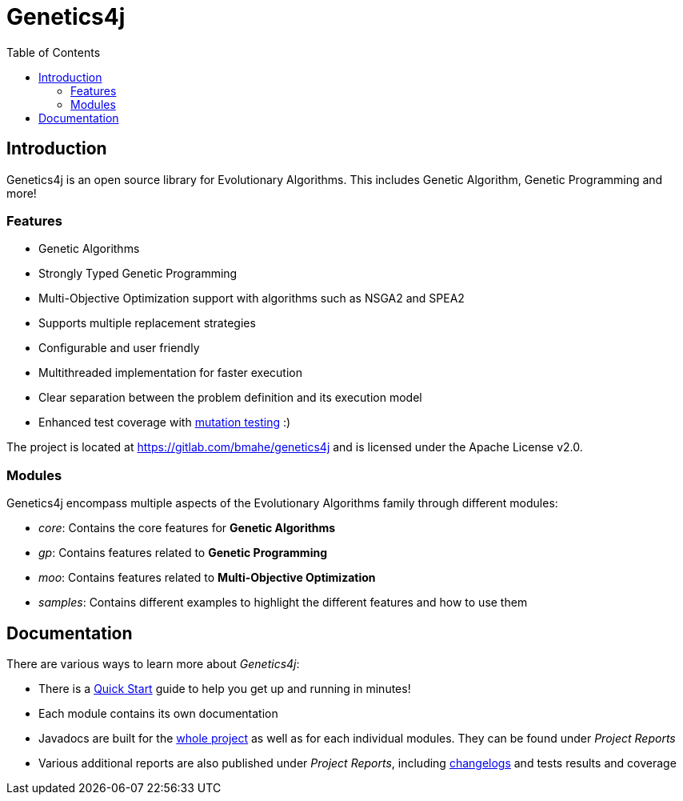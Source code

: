 = Genetics4j
:stem:
:toc:
:docinfo:
:sourcedir: ../../../samples/src/main/java
:outdir: ../../../target/site
:icons: font

== Introduction

Genetics4j is an open source library for Evolutionary Algorithms. This includes Genetic Algorithm, Genetic Programming and more!

=== Features

* Genetic Algorithms
* Strongly Typed Genetic Programming
* Multi-Objective Optimization support with algorithms such as NSGA2 and SPEA2
* Supports multiple replacement strategies
* Configurable and user friendly
* Multithreaded implementation for faster execution
* Clear separation between the problem definition and its execution model
* Enhanced test coverage with link:https://en.wikipedia.org/wiki/Mutation_testing[mutation testing] :)


The project is located at https://gitlab.com/bmahe/genetics4j and is licensed under the Apache License v2.0.


=== Modules

Genetics4j encompass multiple aspects of the Evolutionary Algorithms family through different modules:

* _core_: Contains the core features for *Genetic Algorithms*
* _gp_: Contains features related to *Genetic Programming*
* _moo_: Contains features related to *Multi-Objective Optimization*
* _samples_: Contains different examples to highlight the different features and how to use them


== Documentation

There are various ways to learn more about _Genetics4j_:

* There is a link:docs/quickstart.html[Quick Start] guide to help you get up and running in minutes!
* Each module contains its own documentation
* Javadocs are built for the link:apidocs/index.html[whole project] as well as for each individual modules. They can be found under _Project Reports_
* Various additional reports are also published under _Project Reports_, including link:gitlog.html[changelogs] and tests results and coverage


